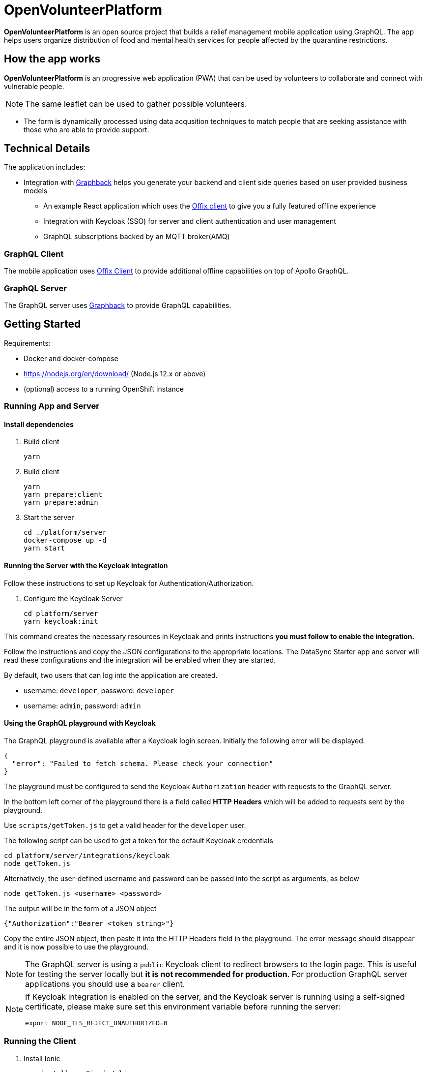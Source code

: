 = OpenVolunteerPlatform

*OpenVolunteerPlatform* is an open source project that builds a relief management mobile application using GraphQL. The app helps users organize distribution of food and mental health services for people affected by the quarantine restrictions.

== How the app works

*OpenVolunteerPlatform* is an progressive web application (PWA) that can be used by volunteers to collaborate and connect with vulnerable people. 

NOTE: The same leaflet can be used to gather possible volunteers. 

* The form is dynamically processed using data acqusition techniques to match people that are seeking assistance with those who are able to provide support. 
 
== Technical Details

The application includes:

* Integration with http://graphback.dev[Graphback] helps you generate your backend and client side queries based on user provided business models
- An example React application which uses the http://offix.dev[Offix client] to give you a fully featured offline experience
- Integration with Keycloak (SSO) for server and client authentication and user management
- GraphQL subscriptions backed by an MQTT broker(AMQ)

=== GraphQL Client

The mobile application uses https://github.com/aerogear/offix[Offix Client] to provide additional offline capabilities on top of Apollo GraphQL.

=== GraphQL Server

The GraphQL server uses https://github.com/aerogear/graphback[Graphback] to provide GraphQL capabilities.


== Getting Started

Requirements:

- Docker and docker-compose
- https://nodejs.org/en/download/ (Node.js 12.x or above)
- (optional) access to a running OpenShift instance


=== Running App and Server

==== Install dependencies 

. Build client

+
```shell
yarn
```
+

. Build client
+
```shell
yarn
yarn prepare:client
yarn prepare:admin
```
+

. Start the server
+
```shell
cd ./platform/server
docker-compose up -d
yarn start
```
+


==== Running the Server with the Keycloak integration

Follow these instructions to set up Keycloak for Authentication/Authorization.

. Configure the Keycloak Server
+
```shell
cd platform/server
yarn keycloak:init
```

This command creates the necessary resources in Keycloak and prints instructions *you must follow to enable the integration.* 

Follow the instructions and copy the JSON configurations to the appropriate locations.
The DataSync Starter app and server will read these configurations and the integration will be enabled when they are started.

By default, two users that can log into the application are created.

- username: `developer`, password: `developer`
- username: `admin`, password: `admin`

==== Using the GraphQL playground with Keycloak

The GraphQL playground is available after a Keycloak login screen. Initially the following error will be displayed.

```
{
  "error": "Failed to fetch schema. Please check your connection"
}
```

The playground must be configured to send the Keycloak `Authorization` header with requests to the GraphQL server.

In the bottom left corner of the playground there is a field called **HTTP Headers** which will be added to requests sent by the playground.

Use `scripts/getToken.js` to get a valid header for the `developer` user.

The following script can be used to get a token for the default Keycloak credentials

```
cd platform/server/integrations/keycloak
node getToken.js
```

Alternatively, the user-defined username and password can be passed into the script as arguments, as below

```
node getToken.js <username> <password>
```

The output will be in the form of a JSON object

```
{"Authorization":"Bearer <token string>"}
```

Copy the entire JSON object, then paste it into the HTTP Headers field in the playground. 
The error message should disappear and it is now possible to use the playground.

NOTE: The GraphQL server is using a `public` Keycloak client to redirect browsers to the login page. This is useful for testing the server locally but **it is not recommended for production**. For production GraphQL server applications you should use a `bearer` client.

[NOTE]
====
If Keycloak integration is enabled on the server, and the Keycloak server is running using a self-signed certificate, please make sure set this environment variable before running the server:

```shell
export NODE_TLS_REJECT_UNAUTHORIZED=0
```
====


=== Running the Client

. Install Ionic
+
```shell
npm install -g @ionic/cli
```

. Change directory

+
```shell
cd platform/client
```
+

. Install dependencies
+
```shell
yarn
```
+
. Start the app
+
```shell
yarn start
```
+


=== Adding keycloak integration to the client

Rename `keycloak.example.json` file in the `public` directory to `keycloak.json`. Replace the contents of the file
with the keycloak json object generated during the keycloak integration init script.
 
[source,js]
----
{
  "realm": "<your realm>",
  "auth-server-url": "https://your-server/auth",
  "ssl-required": "none",
  "resource": "<your-client>",
  "public-client": true,
  "use-resource-role-mappings": true,
  "confidential-port": 0
}
----

> NOTE: When running in cloud, developers can swap this file dynamically using config-map or openshift secret

=== Running Native projects

==== IOS
-----
cd platform/client
yarn cap add ios
yarn run:ios
-----

==== Android:
-----
cd platform/client
yarn cap add android
yarn run:android
-----

When running locally you will need to also enable http traffic. 
For example for android add `android:usesCleartextTraffic="true"` to AndroidManifest.xml

Project should stard in IDE and can be launched as any other native application

== Using MQTT for GraphQL subscriptions

1. Go to scripts ./mqtt
2. Execute docker-compose up
3. Set MQTT_HOST environment variable in .env file

MQTT_HOST=127.0.0.1

=== Running On OpenShift

Please check link:./openshift[.openshift] folder for more information.
